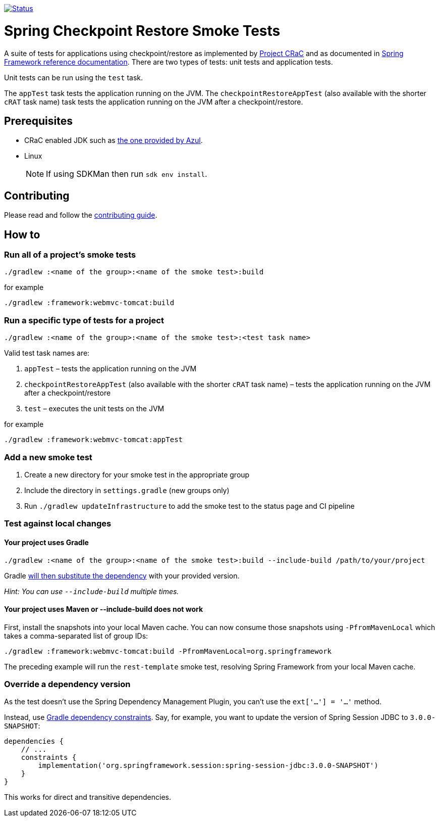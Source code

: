 image:https://img.shields.io/badge/3.2.x-status-blue["Status", link="https://github.com/spring-projects/spring-checkpoint-restore-smoke-tests/blob/main/STATUS.adoc"]

= Spring Checkpoint Restore Smoke Tests

A suite of tests for applications using checkpoint/restore as implemented by https://github.com/CRaC/docs[Project CRaC] and as documented in https://docs.spring.io/spring-framework/reference/6.1/integration/checkpoint-restore.html[Spring Framework reference documentation].
There are two types of tests: unit tests and application tests.

Unit tests can be run using the `test` task.

The `appTest` task tests the application running on the JVM. The `checkpointRestoreAppTest` (also available with the shorter `cRAT` task name) task tests the application running on the JVM after a checkpoint/restore.

== Prerequisites

- CRaC enabled JDK such as https://www.azul.com/downloads/?package=jdk-crac#zulu[the one provided by Azul].
- Linux

> NOTE: If using SDKMan then run `sdk env install`.

== Contributing

Please read and follow the link:CONTRIBUTING.adoc[contributing guide].

== How to

=== Run all of a project's smoke tests

[source,]
----
./gradlew :<name of the group>:<name of the smoke test>:build
----

for example

[source,]
----
./gradlew :framework:webmvc-tomcat:build
----

=== Run a specific type of tests for a project

[source,]
----
./gradlew :<name of the group>:<name of the smoke test>:<test task name>
----

Valid test task names are:

1. `appTest` – tests the application running on the JVM
2. `checkpointRestoreAppTest` (also available with the shorter `cRAT` task name) – tests the application running on the JVM after a checkpoint/restore
3. `test` – executes the unit tests on the JVM

for example

[source,]
----
./gradlew :framework:webmvc-tomcat:appTest
----

=== Add a new smoke test

1. Create a new directory for your smoke test in the appropriate group
2. Include the directory in `settings.gradle` (new groups only)
3. Run `./gradlew updateInfrastructure` to add the smoke test to the status page and CI pipeline

=== Test against local changes

==== Your project uses Gradle

[source,]
----
./gradlew :<name of the group>:<name of the smoke test>:build --include-build /path/to/your/project
----

Gradle https://docs.gradle.org/current/userguide/composite_builds.html#command_line_composite[will then substitute the dependency] with your provided version.

_Hint: You can use `--include-build` multiple times._

==== Your project uses Maven or --include-build does not work

First, install the snapshots into your local Maven cache.
You can now consume those snapshots using `-PfromMavenLocal` which takes a comma-separated list of group IDs:

[source,]
----
./gradlew :framework:webmvc-tomcat:build -PfromMavenLocal=org.springframework
----

The preceding example will run the `rest-template` smoke test, resolving Spring Framework from your local Maven cache.

=== Override a dependency version

As the test doesn't use the Spring Dependency Management Plugin, you can't use the `ext['...'] = '...'` method.

Instead, use https://docs.gradle.org/current/userguide/dependency_constraints.html[Gradle dependency constraints].
Say, for example, you want to update the version of Spring Session JDBC to `3.0.0-SNAPSHOT`:

[source,]
----
dependencies {
    // ...
    constraints {
        implementation('org.springframework.session:spring-session-jdbc:3.0.0-SNAPSHOT')
    }
}
----

This works for direct and transitive dependencies.
